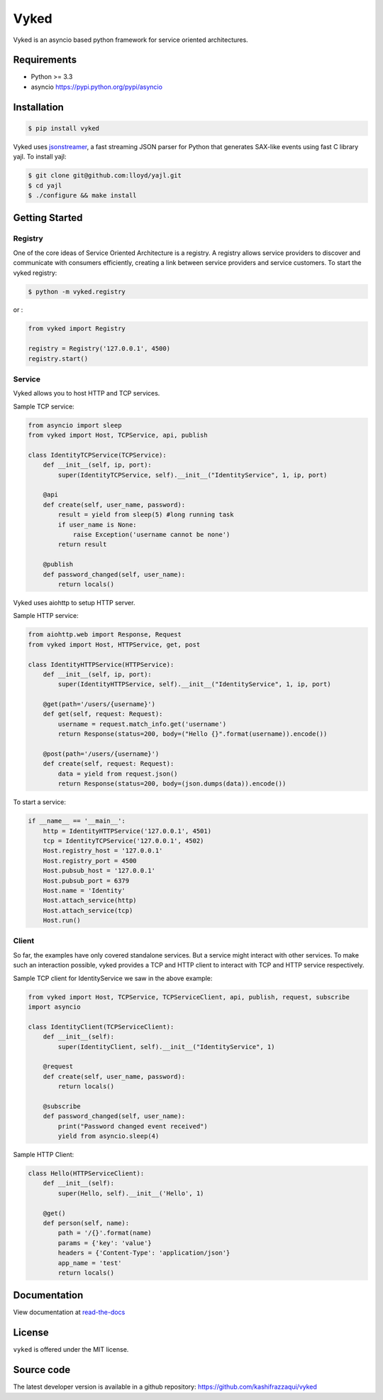 Vyked
============================
Vyked is an asyncio based python framework for service oriented architectures.

Requirements
------------
- Python >= 3.3
- asyncio https://pypi.python.org/pypi/asyncio

Installation
------------

.. code-block:: bash

    $ pip install vyked
    
Vyked uses jsonstreamer_, a fast streaming JSON parser for Python that 
generates SAX-like events using fast C library yajl. To install yajl:

.. code-block:: bash

    $ git clone git@github.com:lloyd/yajl.git
    $ cd yajl
    $ ./configure && make install

.. _jsonstreamer: https://github.com/kashifrazzaqui/json-streamer

Getting Started
---------------

Registry
^^^^^^^^
One of the core ideas of Service Oriented Architecture is a registry. 
A registry allows service providers to discover and communicate with consumers 
efficiently, creating a link between service providers and service customers.
To start the vyked registry:

.. code-block:: bash

    $ python -m vyked.registry

or :

.. code-block:: python
    
    from vyked import Registry
    
    registry = Registry('127.0.0.1', 4500)
    registry.start()

Service
^^^^^^^
Vyked allows you to host HTTP and TCP services. 


Sample TCP service:

.. code-block:: python

    from asyncio import sleep
    from vyked import Host, TCPService, api, publish
    
    class IdentityTCPService(TCPService):
        def __init__(self, ip, port):
            super(IdentityTCPService, self).__init__("IdentityService", 1, ip, port)
    
        @api
        def create(self, user_name, password):
            result = yield from sleep(5) #long running task
            if user_name is None:
                raise Exception('username cannot be none')
            return result
    
        @publish
        def password_changed(self, user_name):
            return locals()

Vyked uses aiohttp to setup HTTP server.

Sample HTTP service:

.. code-block:: python

    from aiohttp.web import Response, Request
    from vyked import Host, HTTPService, get, post
    
    class IdentityHTTPService(HTTPService):
        def __init__(self, ip, port):
            super(IdentityHTTPService, self).__init__("IdentityService", 1, ip, port)
    
        @get(path='/users/{username}')
        def get(self, request: Request):
            username = request.match_info.get('username')
            return Response(status=200, body=("Hello {}".format(username)).encode())
    
        @post(path='/users/{username}')
        def create(self, request: Request):
            data = yield from request.json()
            return Response(status=200, body=(json.dumps(data)).encode())
  
To start a service: 

.. code-block:: python

    if __name__ == '__main__':
        http = IdentityHTTPService('127.0.0.1', 4501)
        tcp = IdentityTCPService('127.0.0.1', 4502)
        Host.registry_host = '127.0.0.1'
        Host.registry_port = 4500
        Host.pubsub_host = '127.0.0.1'
        Host.pubsub_port = 6379
        Host.name = 'Identity'
        Host.attach_service(http)
        Host.attach_service(tcp)
        Host.run()

Client
^^^^^^^
So far, the examples have only covered standalone services. But a service might interact with other services. 
To make such an interaction possible, vyked provides a TCP and HTTP client to interact with TCP and HTTP service respectively.


Sample TCP client for IdentityService we saw in the above example:

.. code-block:: python
    
    from vyked import Host, TCPService, TCPServiceClient, api, publish, request, subscribe
    import asyncio

    class IdentityClient(TCPServiceClient):
        def __init__(self):
            super(IdentityClient, self).__init__("IdentityService", 1)
    
        @request
        def create(self, user_name, password):
            return locals()
    
        @subscribe
        def password_changed(self, user_name):
            print("Password changed event received")
            yield from asyncio.sleep(4) 

Sample HTTP Client:

.. code-block:: python

    class Hello(HTTPServiceClient):
        def __init__(self):
            super(Hello, self).__init__('Hello', 1)
        
        @get()
        def person(self, name):
            path = '/{}'.format(name)
            params = {'key': 'value'}
            headers = {'Content-Type': 'application/json'}
            app_name = 'test'
            return locals()

Documentation
-------------

View documentation at `read-the-docs`_

.. _read-the-docs: http://vyked.readthedocs.org/en/latest/

License
-------
``vyked`` is offered under the MIT license.

Source code
-----------
The latest developer version is available in a github repository:
https://github.com/kashifrazzaqui/vyked
